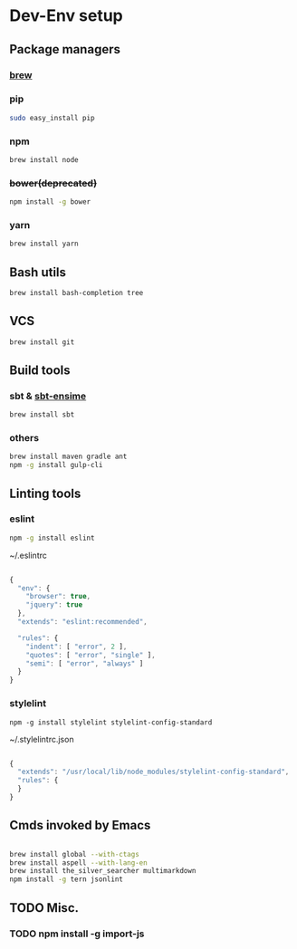 * Dev-Env setup

** Package managers
*** [[http://brew.sh/][brew]]

*** pip
#+BEGIN_SRC sh
sudo easy_install pip
#+END_SRC

*** npm
#+BEGIN_SRC sh
brew install node
#+END_SRC

*** +bower(deprecated)+
#+BEGIN_SRC sh
npm install -g bower
#+END_SRC

*** yarn
#+BEGIN_SRC sh
brew install yarn
#+END_SRC

** Bash utils
#+BEGIN_SRC sh
brew install bash-completion tree
#+END_SRC

** VCS
#+BEGIN_SRC sh
brew install git
#+END_SRC

** Build tools

*** sbt & [[http://ensime.github.io/build_tools/sbt/#install][sbt-ensime]]
#+BEGIN_SRC sh
brew install sbt
#+END_SRC

*** others
#+BEGIN_SRC sh
brew install maven gradle ant
npm -g install gulp-cli
#+END_SRC

** Linting tools

*** eslint
#+BEGIN_SRC sh
npm -g install eslint
#+END_SRC

~/.eslintrc
#+BEGIN_SRC js

{
  "env": {
    "browser": true,
    "jquery": true
  },
  "extends": "eslint:recommended",

  "rules": {
    "indent": [ "error", 2 ],
    "quotes": [ "error", "single" ],
    "semi": [ "error", "always" ]
  }
}

#+END_SRC

*** stylelint

#+BEGIN_SRC
npm -g install stylelint stylelint-config-standard
#+END_SRC

~/.stylelintrc.json
#+BEGIN_SRC js

{
  "extends": "/usr/local/lib/node_modules/stylelint-config-standard",
  "rules": {
  }
}

#+END_SRC


** Cmds invoked by Emacs

#+BEGIN_SRC sh

brew install global --with-ctags
brew install aspell --with-lang-en
brew install the_silver_searcher multimarkdown
npm install -g tern jsonlint

#+END_SRC

** TODO Misc.
*** TODO npm install -g import-js
